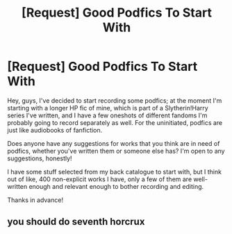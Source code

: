 #+TITLE: [Request] Good Podfics To Start With

* [Request] Good Podfics To Start With
:PROPERTIES:
:Score: 4
:DateUnix: 1503054266.0
:DateShort: 2017-Aug-18
:FlairText: Request
:END:
Hey, guys, I've decided to start recording some podfics; at the moment I'm starting with a longer HP fic of mine, which is part of a Slytherin!Harry series I've written, and I have a few oneshots of different fandoms I'm probably going to record separately as well. For the uninitiated, podfics are just like audiobooks of fanfiction.

Does anyone have any suggestions for works that you think are in need of podfics, whether you've written them or someone else has? I'm open to any suggestions, honestly!

I have some stuff selected from my back catalogue to start with, but I think out of like, 400 non-explicit works I have, only a few of them are well-written enough and relevant enough to bother recording and editing.

Thanks in advance!


** you should do seventh horcrux
:PROPERTIES:
:Author: adamsmilo
:Score: 0
:DateUnix: 1503229320.0
:DateShort: 2017-Aug-20
:END:
